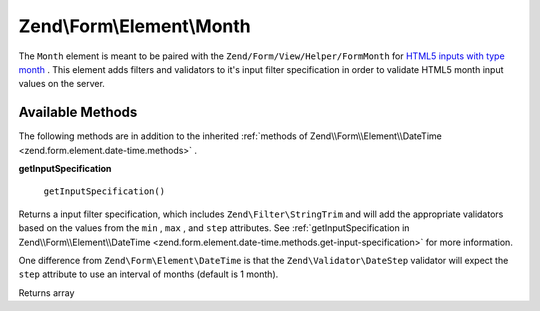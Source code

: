 
Zend\\Form\\Element\\Month
==========================

The ``Month`` element is meant to be paired with the ``Zend/Form/View/Helper/FormMonth`` for `HTML5 inputs with type month`_ . This element adds filters and validators to it's input filter specification in order to validate HTML5 month input values on the server.

.. _zend.form.element.month.methods:

Available Methods
-----------------

The following methods are in addition to the inherited :ref:`methods of Zend\\Form\\Element\\DateTime <zend.form.element.date-time.methods>` .

.. _zend.form.element.month.methods.get-input-specification:


**getInputSpecification**


    ``getInputSpecification()``


Returns a input filter specification, which includes ``Zend\Filter\StringTrim`` and will add the appropriate validators based on the values from the ``min`` , ``max`` , and ``step`` attributes. See :ref:`getInputSpecification in Zend\\Form\\Element\\DateTime <zend.form.element.date-time.methods.get-input-specification>` for more information.

One difference from ``Zend\Form\Element\DateTime`` is that the ``Zend\Validator\DateStep`` validator will expect the ``step`` attribute to use an interval of months (default is 1 month).

Returns array


.. _`HTML5 inputs with type month`: http://www.whatwg.org/specs/web-apps/current-work/multipage/states-of-the-type-attribute.html#month-state-(type=month)
